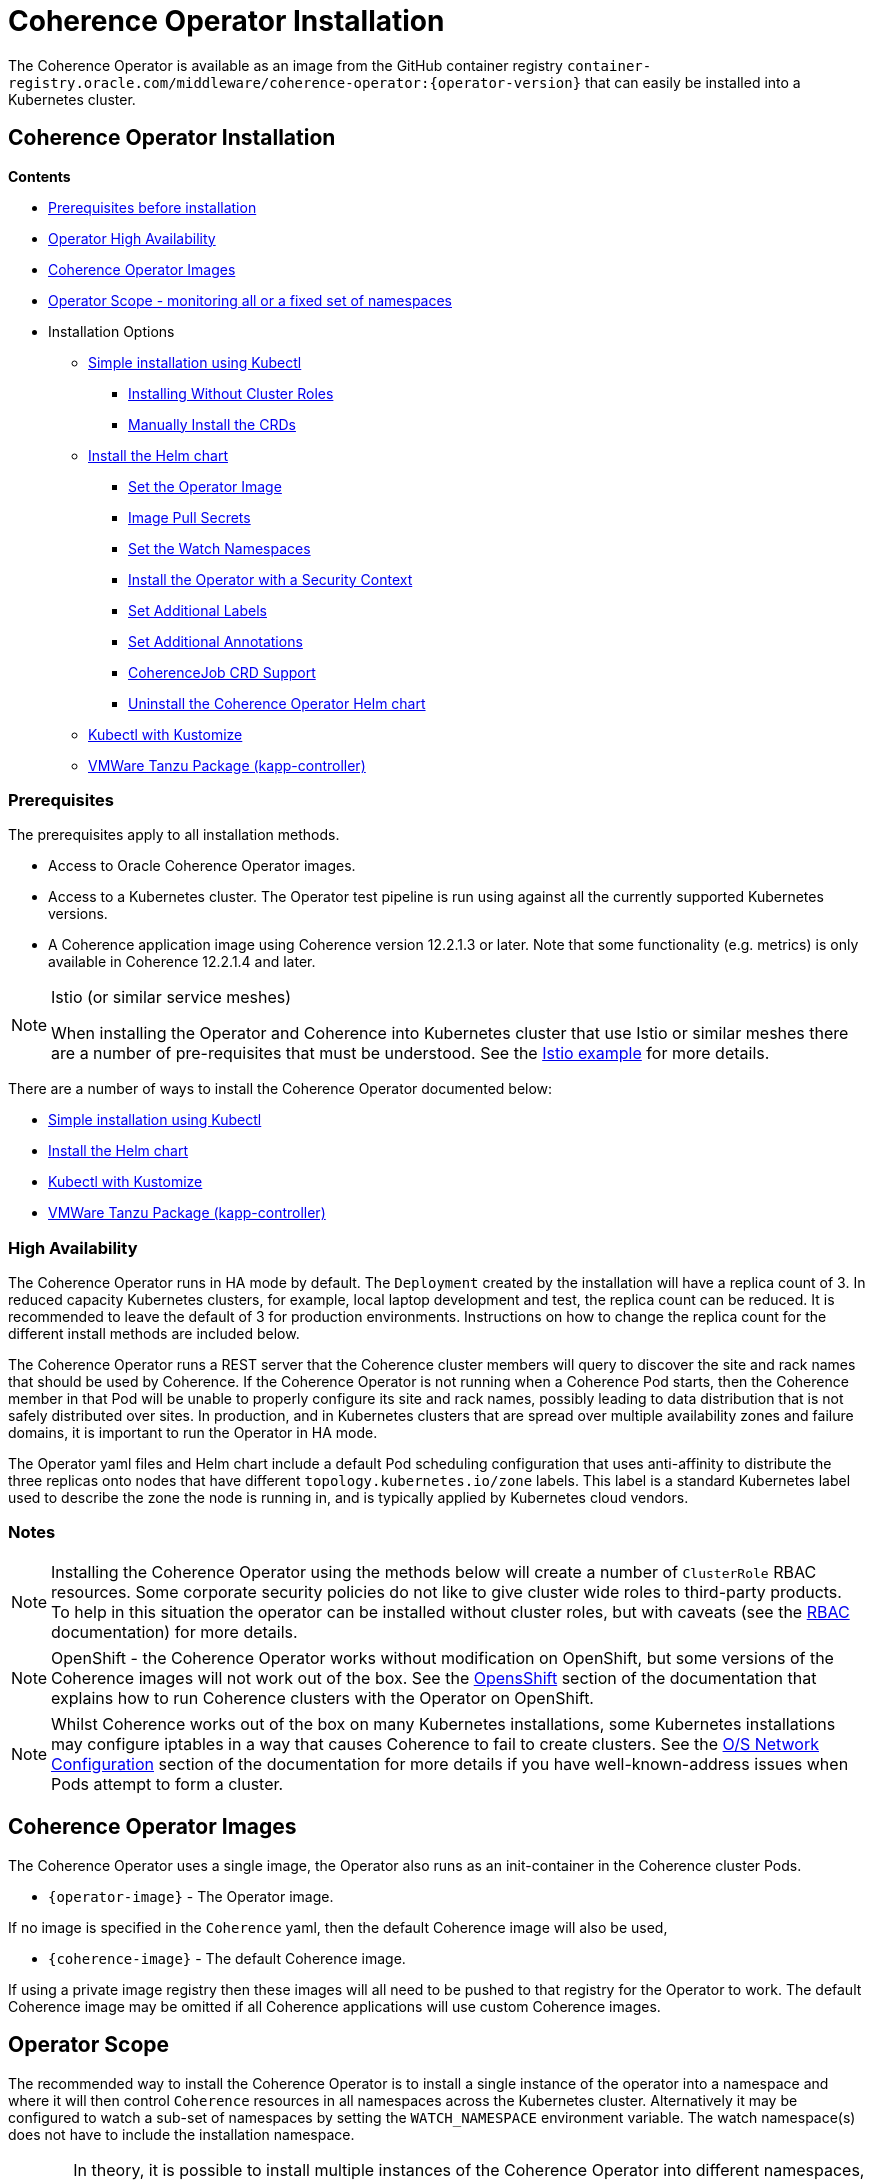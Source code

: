 ///////////////////////////////////////////////////////////////////////////////

    Copyright (c) 2020, 2025, Oracle and/or its affiliates.
    Licensed under the Universal Permissive License v 1.0 as shown at
    http://oss.oracle.com/licenses/upl.

///////////////////////////////////////////////////////////////////////////////

= Coherence Operator Installation

The Coherence Operator is available as an image from the GitHub container registry `container-registry.oracle.com/middleware/coherence-operator:{operator-version}` that can
easily be installed into a Kubernetes cluster.

== Coherence Operator Installation

*Contents*

* <<prereq,Prerequisites before installation>>
* <<ha,Operator High Availability>>
* <<images,Coherence Operator Images>>
* <<scope,Operator Scope - monitoring all or a fixed set of namespaces>>
* Installation Options
** <<manifest,Simple installation using Kubectl>>
*** <<manifest-restrict,Installing Without Cluster Roles>>
*** <<manual-crd,Manually Install the CRDs>>
** <<helm,Install the Helm chart>>
*** <<helm-operator-image,Set the Operator Image>>
*** <<helm-pull-secrets,Image Pull Secrets>>
*** <<helm-watch-ns,Set the Watch Namespaces>>
*** <<helm-sec-context,Install the Operator with a Security Context>>
*** <<helm-labels,Set Additional Labels>>
*** <<helm-annotations,Set Additional Annotations>>
*** <<helm-job,CoherenceJob CRD Support>>
*** <<helm-uninstall,Uninstall the Coherence Operator Helm chart>>
** <<kubectl,Kubectl with Kustomize>>
** <<tanzu,VMWare Tanzu Package (kapp-controller)>>


[#prereq]
=== Prerequisites
The prerequisites apply to all installation methods.

* Access to Oracle Coherence Operator images.
* Access to a Kubernetes cluster. The Operator test pipeline is run using against all the currently supported Kubernetes versions.
* A Coherence application image using Coherence version 12.2.1.3 or later. Note that some functionality (e.g. metrics) is only
available in Coherence 12.2.1.4 and later.


[NOTE]
====
Istio (or similar service meshes)

When installing the Operator and Coherence into Kubernetes cluster that use Istio or similar meshes there are a
number of pre-requisites that must be understood.
See the <<examples/400_Istio/README.adoc,Istio example>> for more details.
====


There are a number of ways to install the Coherence Operator documented below:

* <<manifest,Simple installation using Kubectl>>
* <<helm,Install the Helm chart>>
* <<kubectl,Kubectl with Kustomize>>
* <<tanzu,VMWare Tanzu Package (kapp-controller)>>

[#ha]
=== High Availability

The Coherence Operator runs in HA mode by default. The `Deployment` created by the installation will have a replica count of 3.
In reduced capacity Kubernetes clusters, for example, local laptop development and test, the replica count can be reduced. It is recommended to leave the default of 3 for production environments.
Instructions on how to change the replica count for the different install methods are included below.

The Coherence Operator runs a REST server that the Coherence cluster members will query to discover the site and rack names that should be used by Coherence. If the Coherence Operator is not running when a Coherence Pod starts, then the Coherence member in that Pod will be unable to properly configure its site and rack names, possibly leading to data distribution that is not safely distributed over sites. In production, and in Kubernetes clusters that are spread over multiple availability zones and failure domains, it is important to run the Operator in HA mode.

The Operator yaml files and Helm chart include a default Pod scheduling configuration that uses anti-affinity to distribute the three replicas onto nodes that have different `topology.kubernetes.io/zone` labels. This label is a standard Kubernetes label used to describe the zone the node is running in, and is typically applied by Kubernetes cloud vendors.


=== Notes

NOTE: Installing the Coherence Operator using the methods below will create a number of `ClusterRole` RBAC resources.
Some corporate security policies do not like to give cluster wide roles to third-party products.
To help in this situation the operator can be installed without cluster roles, but with caveats
(see the <<docs/installation/09_RBAC.adoc,RBAC>> documentation) for more details.

NOTE: OpenShift - the Coherence Operator works without modification on OpenShift, but some versions
of the Coherence images will not work out of the box.
See the <<docs/installation/06_openshift.adoc,OpensShift>> section of the documentation that explains how to
run Coherence clusters with the Operator on OpenShift.

NOTE: Whilst Coherence works out of the box on many Kubernetes installations, some Kubernetes
installations may configure iptables in a way that causes Coherence to fail to create clusters.
See the <<docs/installation/08_networking.adoc,O/S Network Configuration>> section of the documentation
for more details if you have well-known-address issues when Pods attempt to form a cluster.

[#images]
== Coherence Operator Images

The Coherence Operator uses a single image, the Operator also runs as an init-container in the Coherence cluster Pods.

* `{operator-image}` - The Operator image.

If no image is specified in the `Coherence` yaml, then the default Coherence image will also be used,

* `{coherence-image}` - The default Coherence image.

If using a private image registry then these images will all need to be pushed to that registry for the Operator to work. The default Coherence image may be omitted if all Coherence applications will use custom Coherence images.

[#scope]
== Operator Scope

The recommended way to install the Coherence Operator is to install a single instance of the operator into a namespace
and where it will then control `Coherence` resources in all namespaces across the Kubernetes cluster.
Alternatively it may be configured to watch a sub-set of namespaces by setting the `WATCH_NAMESPACE` environment variable.
The watch namespace(s) does not have to include the installation namespace.

[CAUTION]
====
In theory, it is possible to install multiple instances of the Coherence Operator into different namespaces, where
each instance monitors a different set of namespaces. There are a number of potential issues with this approach, so
it is not recommended.

* Only one version of a CRD can be installed - There is currently only a single version of the CRD, but different
releases of the Operator may use slightly different specs of this CRD version, for example
a new Operator release may introduce extra fields not in the previous releases.
As the CRD version is fixed at `v1` there is no guarantee which CRD version has actually installed, which could lead to
subtle issues.
* The operator creates and installs defaulting and validating web-hooks. A web-hook is associated to a CRD resource so
installing multiple web-hooks for the same resource may lead to issues. If an operator is uninstalled, but the web-hook
configuration remains, then Kubernetes will not accept modifications to resources of that type as it will be
unable to contact the web-hook.

It is possible to run the Operator without web-hooks, but this has its own
caveats see the <<docs/installation/07_webhooks.adoc,Web Hooks>> documentation for how to do this.
====

[IMPORTANT]
====
If multiple instance of the Operator are installed, where they are monitoring the same namespaces, this can cause issues.
For example, when a `Coherence` resource is then changed, all the Operator deployments will receive the same events
from Etcd and try to apply the same changes. Sometimes this may work, sometimes there may be errors, for example multiple
Operators trying to remove finalizers and delete a Coherence cluster.
====

[#manifest]
== Default Install with Kubectl

If you want the default Coherence Operator installation then the simplest solution is use `kubectl` to
apply the manifests from the Operator release.

[NOTE]
====
As of v3.5.0 of the Operator the manifest yaml also installs the two CRDs that the Operator uses.
In previous releases the Operator would install the CRDs when it started but this behaviour is disabled by default
when installing with the manifest yaml.
====

The following command will install the Operator. This assumes that the Kubernetes account being used to perform
the installation has all the RBAC permissions required to install all the resource types in the yaml file.

[source,bash]
----
kubectl apply -f https://github.com/oracle/coherence-operator/releases/download/v3.5.0/coherence-operator.yaml
----

This will create a namespace called `coherence` and install the CRDs and the Operator into the namespace,
along with all the required `ClusterRole` and `RoleBinding` resources. The `coherence` namespace can be changed by
downloading and editing the yaml file.

In some restricted environments, a Kubernetes user might not have RBAC permissions to install CRDs.
In this case the `coherence-operator.yaml` file will need to be edited to remove the two CRDs from the
beginning of the file. The CRDs *_must be manually installed before the Operator is installed_*, as described
below in <<manual-crd,Manually Install the CRDs>>.

[NOTE]
====
Because the `coherence-operator.yaml` manifest also creates the namespace, the corresponding `kubectl delete`
command will _remove the namespace and everything deployed to it_! If you do not want this behaviour you should edit
the `coherence-operator.yaml` to remove the namespace section from the start of the file.
====

Instead of using a hard coded version in the command above you can find the latest Operator version using `curl`:

[source,bash]
----
export VERSION=$(curl -s \
  https://api.github.com/repos/oracle/coherence-operator/releases/latest \
  | grep '"name": "v' \
  | cut -d '"' -f 4 \
  | cut -b 2-10)
----

Then download with:
[source,bash]
----
kubectl apply -f https://github.com/oracle/coherence-operator/releases/download/${VERSION}/coherence-operator.yaml
----

[#manifest-restrict]
=== Installing Without Cluster Roles

The default install for the Operator is to have one Operator deployment that manages all Coherence resources across
all the namespaces in a Kubernetes cluster. This requires the Operator to have cluster role RBAC permissions
to manage and monitor all the resources.

Sometimes, for security reasons or for example in a shared Kubernetes cluster this is not desirable.
The Operator can therefore be installed with plain namespaced scoped roles and role bindings.
The Operator release includes a single yaml file named `coherence-operator-restricted.yaml` that may be used to install
the Operator into a single namespace without any cluster roles.

The Operator installed with this yaml

* will not use WebHooks
* will not look-up Node labels for Coherence site and rack configurations

[NOTE]
====
As of v3.5.0 of the Operator the `coherence-operator-restricted.yaml` also installs the two CRDs that the Operator uses.
In previous releases the Operator would install the CRDs when it started but this behaviour is disabled by default
when installing with the manifest yaml.
====

The following command will install the Operator. This assumes that the Kubernetes account being used to perform
the installation has all the RBAC permissions required to install all the resource types in the yaml file.

[source,bash]
----
kubectl apply -f https://github.com/oracle/coherence-operator/releases/download/v3.5.0/coherence-operator-restricted.yaml
----

[IMPORTANT]
====
In some restricted environments, a Kubernetes user might not have RBAC permissions to install CRDs.
In this case the `coherence-operator.yaml` file will need to be edited to remove the two CRDs from the
beginning of the file. The CRDs *_must be manually installed before the Operator is installed_*, as described
below in <<manual-crd,Manually Install the CRDs>>.
====

[#manual-crd]
=== Manually Install the CRDs

Although by default the Operator will install its CRDs, they can be manually installed into Kubernetes.
This may be required where the Operator is running with restricted permissions as described above.

The Operator release artifacts include small versions of the two CRDs which can be installed with the following commands:

[source,bash]
----
kubectl apply -f https://github.com/oracle/coherence-operator/releases/download/v3.5.0/coherence.oracle.com_coherence_small.yaml
kubectl apply -f https://github.com/oracle/coherence-operator/releases/download/v3.5.0/coherencejob.oracle.com_coherence_small.yaml
----

The small versions of the CRDs are identical to the full versions but hav a cut down OpenAPI spec with a lot of comments
removed so that the CRDs are small enough to be installed with `kubectl apply`

=== Change the Operator Replica Count

When installing with single manifest yaml file, the replica count can be changed by editing the yaml file itself
to change the occurrence of `replicas: 3` in the manifest yaml to `replicas: 1`

For example, this could be done using `sed`
[source,bash]
----
sed -i -e 's/replicas: 3/replicas: 1/g' coherence-operator.yaml
----

Or on MacOS, where `sed` is slightly different:
[source,bash]
----
sed -i '' -e 's/replicas: 3/replicas: 1/g' coherence-operator.yaml
----


[#helm]
== Installing With Helm

For more flexibility the simplest way to install the Coherence Operator is to use the Helm chart.
This ensures that all the correct resources will be created in Kubernetes.

=== Add the Coherence Helm Repository

Add the `coherence` helm repository using the following commands:

[source,bash]
----
helm repo add coherence https://oracle.github.io/coherence-operator/charts

helm repo update
----

NOTE: To avoid confusion, the URL `https://oracle.github.io/coherence-operator/charts` is a Helm repo, it is not
a website you open in a browser. You may think we shouldn't have to say this, but you'd be surprised.

Unlike the manifest files described above, the Helm chart does not install the CRDs the Operator requires.
By default, the Operator will install the CRDs when it starts.
Whilst it would have been more consistent to make the Helm chart also install the CRDs the same as the manifest yaml files,
this would break Helm upgrades from a previous Operator version. Helm would refuse to perform the upgrade because the
existing CRDs were not installed by Helm.

=== Install the Coherence Operator Helm chart

Once the Coherence Helm repo has been configured the Coherence Operator can be installed using a normal Helm 3
install command:

[source,bash]
----
helm install  \
    --namespace <namespace> \      <1>
    coherence \                    <2>
    coherence/coherence-operator
----

<1> where `<namespace>` is the namespace that the Coherence Operator will be installed into.
<2> `coherence` is the name of this Helm installation.

[#helm-operator-image]
=== Set the Operator Image

The Helm chart uses a default Operator image from `container-registry.oracle.com/middleware/coherence-operator:{operator-version}`.
If the image needs to be pulled from a different location (for example an internal registry) then there are two ways to override the default.
Either set the individual `image.registry`, `image.name` and `image.tag` values, or set the whole image name by setting the `image` value.

For example, if the Operator image has been deployed into a private registry named `foo.com` but
with the same image name `coherence-operator` and tag `{operator-version}` as the default image,
then just the `image.registry` needs to be specified.

In the example below, the image used to run the Operator will be `foo.com/coherence-operator:{operator-version}`.

[source,bash]
----
helm install  \
    --namespace <namespace> \
    --set image.registry=foo.com \
    coherence-operator \
    coherence/coherence-operator
----

All three of the image parts can be specified individually using `--set` options.
In the example below, the image used to run the Operator will
be `foo.com/operator:1.2.3`.

[source,bash]
----
helm install  \
    --namespace <namespace> \
    --set image.registry=foo.com \
    --set image.name=operator \
    --set image.tag=1.2.3
    coherence-operator \
    coherence/coherence-operator
----

Alternatively, the image can be set using a single `image` value.
For example, the command below will set the Operator image to `images.com/coherence-operator:0.1.2`.

[source,bash]
----
helm install  \
    --namespace <namespace> \
    --set image=images.com/coherence-operator:0.1.2 \
    coherence-operator \
    coherence/coherence-operator
----

[#helm-pull-secrets]
=== Image Pull Secrets

If the image is to be pulled from a secure repository that requires credentials then the image pull secrets
can be specified.
See the Kubernetes documentation on https://kubernetes.io/docs/tasks/configure-pod-container/pull-image-private-registry/[Pulling from a Private Registry].

==== Add Pull Secrets Using a Values File

Create a values file that specifies the secrets, for example the `private-repo-values.yaml` file below:

[source,yaml]
.private-repo-values.yaml
----
imagePullSecrets:
- name: registry-secrets
----

Now use that file in the Helm install command:

[source,bash]
----
helm install  \
    --namespace <namespace> \
    -f private-repo-values.yaml <1>
    coherence-operator \
    coherence/coherence-operator
----
<1> the `private-repo-values.yaml` values fle will be used by Helm to inject the settings into the Operator deployment

==== Add Pull Secrets Using --set

Although the `imagePullSecrets` field in the values file is an array of `name` to value pairs it is possible to set
these values with the normal Helm `--set` parameter.

[source,bash]
----
helm install  \
    --namespace <namespace> \
    --set imagePullSecrets[0].name=registry-secrets <1>
    coherence-operator \
    coherence/coherence-operator
----

<1> this creates the same imagePullSecrets as the values file above.

=== Change the Operator Replica Count

To change the replica count when installing the Operator using Helm, the `replicas` value can be set.

For example, to change the replica count from 3 to 1, the `--set replicas=1` option can be used.

[source,bash]
----
helm install  \
    --namespace <namespace> \
    --set replicas=1
    coherence \
    coherence/coherence-operator
----

[#helm-watch-ns]
=== Set the Watch Namespaces

To set the watch namespaces when installing with helm set the `watchNamespaces` value, for example:

[source,bash]
----
helm install  \
    --namespace <namespace> \
    --set watchNamespaces=payments,catalog,customers \
    coherence-operator \
    coherence/coherence-operator
----

The `payments`, `catalog` and `customers` namespaces will be watched by the Operator.

==== Set the Watch Namespace to the Operator's Install Namespace

When installing the Operator using the Helm chart, there is a convenience value that can be set if the
Operator should only monitor the same namespace that it is installed into.
By setting the `onlySameNamespace` value to `true` the watch namespace will be set to the installation namespace.
If the `onlySameNamespace` value is set to `true` then any value set for the `watchNamespaces` value will be ignored.

For example, the command below will set `onlySameNamespace` to true, and the Operator will be installed into,
and only monitor the `coh-testing` namespace.

[source,bash]
----
helm install  \
    --namespace coh-testing \
    --set onlySameNamespace=true \
    coherence-operator \
    coherence/coherence-operator
----

In the example below, the `onlySameNamespace` is set to true, so the Operator will be installed into,
and only monitor the `coh-testing` namespace. Even though the `watchNamespaces` value is set, it will be ignored.

[source,bash]
----
helm install  \
    --namespace coh-testing \
    --set watchNamespaces=payments,catalog,customers \
    --set onlySameNamespace=true \
    coherence-operator \
    coherence/coherence-operator
----

[#helm-sec-context]
=== Install the Operator with a Security Context

The Operator container can be configured with a Pod `securityContext` or a container `securityContext`,
so that it runs as a non-root user.

This can be done using a values file:

*Set the Pod securityContext*

[source,yaml]
.security-values.yaml
----
podSecurityContext:
  runAsNonRoot: true
  runAsUser: 1000
----

*Set the Container securityContext*

[source,yaml]
.security-values.yaml
----
securityContext:
  runAsNonRoot: true
  runAsUser: 1000
----

Then the `security-values.yaml` values file above can be used in the Helm install command.

[source,bash]
----
helm install  \
    --namespace <namespace> \
    --values security-values.yaml \
    coherence \
    coherence/coherence-operator
----

Alternatively, the Pod or container `securityContext` values can be set on the command line as `--set` parameters:

*Set the Pod securityContext*

[source,bash]
----
helm install  \
    --namespace <namespace> \
    --set podSecurityContext.runAsNonRoot=true \
    --set podSecurityContext.runAsUser=1000 \
    coherence \
    coherence/coherence-operator
----

*Set the Container securityContext*

[source,bash]
----
helm install  \
    --namespace <namespace> \
    --set securityContext.runAsNonRoot=true \
    --set securityContext.runAsUser=1000 \
    coherence \
    coherence/coherence-operator
----

[#helm-labels]
=== Set Additional Labels

When installing the Operator with Helm, it is possible to set additional labels to be applied to the Operator Pods
and to the Operator Deployment.

==== Adding Pod Labels

To add labels to the Operator Pods set the `labels` value, either on the command line using `--set` or in the values file.

[NOTE]
====
Setting `labels` will only apply the additional labels to the Operator Pods, they will not be applied to any other resource created by the Helm chart.
====

For example, using the command line:

[source,bash]
----
helm install  \
    --namespace <namespace> \
    --set labels.one=value-one \
    --set labels.two=value-two \
    coherence \
    coherence/coherence-operator
----

The command above would add the following additional labels `one` and `two` to the Operator Pod as shown below:

[source,yaml]
----
apiVersion: v1
kind: Pod
metadata:
  name: coherence-operator
  labels:
    one: value-one
    two: value-two
----

The same labels could also be specified in a values file:

[source]
.add-labels-values.yaml
----
labels:
  one: value-one
  two: value-two
----

==== Adding Deployment Labels

To add labels to the Operator Deployment set the `deploymentLabels` value, either on the command line using `--set` or in the values file.

[NOTE]
====
Setting `deploymentLabels` will only apply the additional labels to the Deployment, they will not be applied to any other resource created by the Helm chart.
====

For example, using the command line:

[source,bash]
----
helm install  \
    --namespace <namespace> \
    --set deploymentLabels.one=value-one \
    --set deploymentLabels.two=value-two \
    coherence \
    coherence/coherence-operator
----

The command above would add the following additional labels `one` and `two` to the Operator Pod as shown below:

[source,yaml]
----
apiVersion: apps/v1
kind: Deployment
metadata:
  name: coherence-operator
  labels:
    one: value-one
    two: value-two
----

The same labels could also be specified in a values file:

[source]
.add-labels-values.yaml
----
deploymentLabels:
  one: value-one
  two: value-two
----


[#helm-annotations]
=== Set Additional Annotations

When installing the Operator with Helm, it is possible to set additional annotations to be applied to the Operator Pods
and to the Operator Deployment.

==== Adding Pod Annotations

To add annotations to the Operator Pods set the `annotations` value, either on the command line using `--set` or in the values file.

[NOTE]
====
Setting `annotations` will only apply the additional annotations to the Operator Pods, they will not be applied to any other resource created by the Helm chart.
====

For example, using the command line:

[source,bash]
----
helm install  \
    --namespace <namespace> \
    --set annotations.one=value-one \
    --set annotations.two=value-two \
    coherence \
    coherence/coherence-operator
----

The command above would add the following additional annotations `one` and `two` to the Operator Pod as shown below:

[source,yaml]
----
apiVersion: v1
kind: Pod
metadata:
  name: coherence-operator
  annotations:
    one: value-one
    two: value-two
----

The same annotations could also be specified in a values file:

[source]
.add-annotations-values.yaml
----
annotations:
  one: value-one
  two: value-two
----

==== Adding Deployment Annotations

To add annotations to the Operator Deployment set the `deploymentAnnotations` value, either on the command line using `--set` or in the values file.

[NOTE]
====
Setting `deploymentAnnotations` will only apply the additional annotations to the Deployment, they will not be applied to any other resource created by the Helm chart.
====

For example, using the command line:

[source,bash]
----
helm install  \
    --namespace <namespace> \
    --set deploymentAnnotations.one=value-one \
    --set deploymentAnnotations.two=value-two \
    coherence \
    coherence/coherence-operator
----

The command above would add the following additional annotations `one` and `two` to the Operator Pod as shown below:

[source,yaml]
----
apiVersion: apps/v1
kind: Deployment
metadata:
  name: coherence-operator
  annotations:
    one: value-one
    two: value-two
----

The same annotations could also be specified in a values file:

[source]
.add-annotations-values.yaml
----
deploymentAnnotations:
  one: value-one
  two: value-two
----

[#helm-job]
=== CoherenceJob CRD Support

By default, the Operator will install both CRDs, `Coherence` and `CoherenceJob`.
If support for `CoherenceJob` is not required then it can be excluded from being installed setting the
Operator command line parameter `--enable-jobs` to `false`.

When installing with Helm, the `allowCoherenceJobs` value can be set to `false` to disable support for `CoherenceJob`
resources (the default value is `true`).

[source,bash]
----
helm install  \
    --namespace <namespace> \
    --set allowCoherenceJobs=false \
    coherence \
    coherence/coherence-operator
----

[#helm-uninstall]
=== Uninstall the Coherence Operator Helm chart

To uninstall the operator:
[source,bash]
----
helm delete coherence-operator --namespace <namespace>
----

[#kubectl]
== Install with Kubectl and Kustomize

If you want to use yaml directly to install the operator, with something like `kubectl`, you can use the manifest files
published with the GitHub release at this link:
https://github.com/oracle/coherence-operator/releases/download/v3.5.0/coherence-operator-manifests.tar.gz[3.5.0 Manifests]

These manifest files are for use with a tool called Kustomize, which is built into `kubectl`
see the documentation here: https://kubernetes.io/docs/tasks/manage-kubernetes-objects/kustomization/

[NOTE]
====
As of v3.5.0 of the Operator the manifest yaml also installs the two CRDs that the Operator uses.
In previous releases the Operator would install the CRDs when it started but this behaviour is disabled by default
when installing with the manifest yaml.
====

Download the
https://github.com/oracle/coherence-operator/releases/download/v3.5.0/coherence-operator-manifests.tar.gz[3.5.0 Manifests]
from the release page and unpack the file, which should produce a directory called `manifests` with a structure like this:

[source]
----
manifests
    default
        config.yaml
        kustomization.yaml
    manager
        kustomization.yaml
        manager.yaml
        service.yaml
    rbac
        coherence_editor_role.yaml
        coherence_viewer_role.yaml
        kustomization.yaml
        leader_election_role.yaml
        leader_election_role_binding.yaml
        role.yaml
        role_binding.yaml
----

There are two ways to use these manifest files, either install using `kustomize` or generate the yaml and manually
install with `kubectl`.

NOTE: All the commands below are run from a console in the `manifests/` directory from the extracted file above.

=== Install with Kustomize

If you have Kustomize installed (or can install it from https://github.com/kubernetes-sigs/kustomize) you can use
Kustomize to configure the yaml and install.

==== Change the Operator Replica Count

To change the replica count using Kustomize a patch file needs to be applied.
The Operator manifests include a patch file, named `manager/single-replica-patch.yaml`, that changes the replica count from 3 to 1. This patch can be applied with the following Kustomize command.

[source,bash]
----
cd ./manager && kustomize edit add patch \
  --kind Deployment --name controller-manager \
  --path single-replica-patch.yaml
----


==== Set Image Names
If you need to use different iamge names from the defaults `kustomize` can be used to specify different names:

Change the name of the Operator image by running the command below, changing the image name to the registry and image name
that you are using for the Operator, for example if you have the images in a custom registry
[source,bash]
----
cd ./manager && kustomize edit set image controller=myregistry/coherence-operator:3.5.0
----

Change the name of the Operator image by running the command below, changing the image name to the registry and image name
that you are using for the Operator utilities image
[source,bash]
----
cd ./manager && kustomize edit add configmap env-vars --from-literal OPERATOR_IMAGE=myregistry/coherence-operator:3.5.0
----

Change the name of the default Coherence image. If you are always going to be deploying your own application images then this
does not need to change.
[source,bash]
----
cd ./manager && $(GOBIN)/kustomize edit add configmap env-vars --from-literal COHERENCE_IMAGE=$(COHERENCE_IMAGE)
----

Set the namespace to install into, the example below sets the namespace to `coherence-test`:
[source,bash]
----
cd ./default && /kustomize edit set namespace coherence-test
----

==== Install

The Operator requires a `Secret` for its web-hook certificates. This `Secret` needs to exist but can be empty.
The `Secret` must be in the same namespace that the Operator will be deployed to.
For example, if the Operator namespace is `coherence-test`, then the `Secret` can be created with this command:

[source,bash]
----
kubectl -n coherence-test create secret generic coherence-webhook-server-cert
----

The Operator can now be installed by running the following command from the `manifests` directory:
[source,bash]
----
kustomize build ./default | kubectl apply -f -
----

=== Generate Yaml - Install with Kubectl

Instead of using Kustomize to modify and install the Operator we can use `kubectl` to generate the yaml from the manifests.
You can then edit this yaml and manually deploy it with `kubectl`.

Run the following command from the `manifests` directory:
[source,bash]
----
kubectl create --dry-run -k default/ -o yaml > operator.yaml
----

This will create a file in the `manifests` directory called `operator.yaml` that contains all the yaml required
to install the Operator. You can then edit this yaml to change image names or add other settings.

The Operator can be installed using the generated yaml.

For example if the Operator is to be deployed to the `coherence-test` namespace:
[source,bash]
----
kubectl -n coherence-test create secret generic coherence-webhook-server-cert
kubectl -n coherence-test create -f operator.yaml
----


[#tanzu]
== Install as a VMWare Tanzu Package (Carvel kapp-controller)

If using https://tanzucommunityedition.io[VMWare Tanzu] the Coherence Operator can be installed as a package.
Under the covers, Tanzu uses the https://carvel.dev[Carvel] tool set to deploy packages.
The Carvel tools can be used outside Tanzu, so the Coherence Operator repo and package images could also be deployed
using a standalone Carvel https://carvel.dev/kapp-controller/[kapp-controller].

The Coherence Operator release published two images required to deploy the Operator as a Tanzu package.

* `container-registry.oracle.com/middleware/coherence-operator-package:{operator-version}` - the Coherence Operator package
* `container-registry.oracle.com/middleware/coherence-operator-repo:{operator-version}` - the Coherence Operator repository

=== Install the Coherence Repository

The first step to deploy the Coherence Operator package in Tanzu is to add the repository.
This can be done using the Tanzu CLI.

[source,bash]
----
tanzu package repository add coherence-repo \
    --url container-registry.oracle.com/middleware/coherence-operator-repo:3.5.0 \
    --namespace coherence \
    --create-namespace
----

The installed repositories can be listed using the CLI:

[source,bash]
----
tanzu package repository list --namespace coherence
----

which should display something like the following
[source,bash]
----
NAME            REPOSITORY                                                        TAG  STATUS               DETAILS
coherence-repo  container-registry.oracle.com/middleware/coherence-operator-repo  1h   Reconcile succeeded
----

The available packages in the Coherence repository can also be displayed using the CLI

[source,bash]
----
tanzu package available list --namespace coherence
----

which should include the Operator package, `coherence-operator.oracle.github.com` something like the following
[source,bash]
----
NAME                                  DISPLAY-NAME               SHORT-DESCRIPTION                                             LATEST-VERSION
coherence-operator.oracle.github.com  Oracle Coherence Operator  A Kubernetes operator for managing Oracle Coherence clusters  3.5.0
----

=== Install the Coherence Operator Package

Once the Coherence Operator repository has been installed, the `coherence-operator.oracle.github.com` package can be installed, which will install the Coherence Operator itself.

[source,bash]
----
tanzu package install coherence \
    --package-name coherence-operator.oracle.github.com \
    --version 3.5.0 \
    --namespace coherence
----

The Tanzu CLI will display the various steps it is going through to install the package and if all goes well, finally display `Added installed package 'coherence'`
The packages installed in the `coherence` namespace can be displayed using the CLI.

[source,bash]
----
tanzu package installed list --namespace coherence
----

which should display the Coherence Operator package.
[source,bash]
----
NAME       PACKAGE-NAME                          PACKAGE-VERSION  STATUS
coherence  coherence-operator.oracle.github.com  3.5.0            Reconcile succeeded
----

The Operator is now installed and ready to mage Coherence clusters.